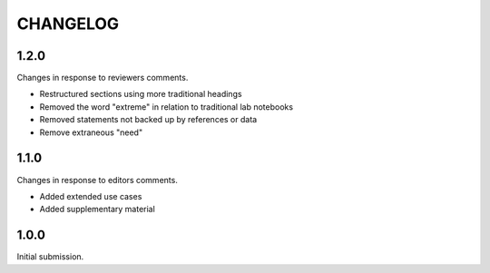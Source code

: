 CHANGELOG
=========

1.2.0
-----

Changes in response to reviewers comments.

- Restructured sections using more traditional headings
- Removed the word "extreme" in relation to traditional lab notebooks
- Removed statements not backed up by references or data
- Remove extraneous "need"


1.1.0
-----

Changes in response to editors comments.

- Added extended use cases
- Added supplementary material


1.0.0
-----

Initial submission.
